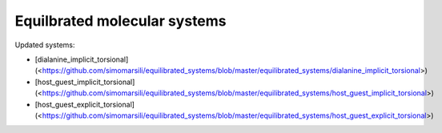Equilbrated molecular systems
=============================

Updated systems:

* [dialanine_implicit_torsional](<https://github.com/simomarsili/equilibrated_systems/blob/master/equilibrated_systems/dialanine_implicit_torsional>)
* [host_guest_implicit_torsional](<https://github.com/simomarsili/equilibrated_systems/blob/master/equilibrated_systems/host_guest_implicit_torsional>)
* [host_guest_explicit_torsional](<https://github.com/simomarsili/equilibrated_systems/blob/master/equilibrated_systems/host_guest_explicit_torsional>)
